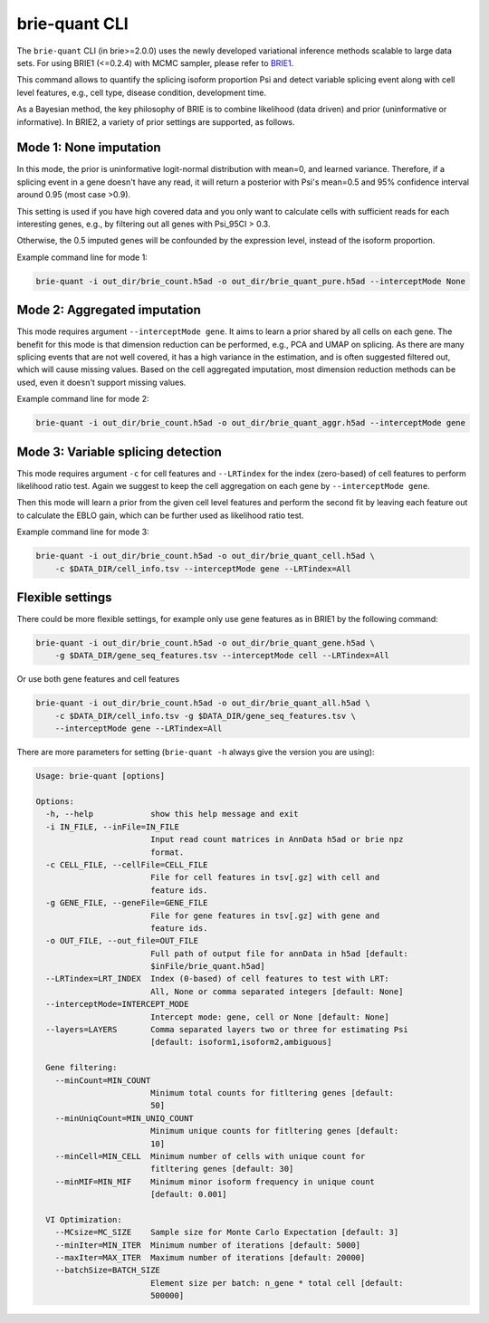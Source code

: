 ==============
brie-quant CLI
==============

The ``brie-quant`` CLI (in brie>=2.0.0) uses the newly developed variational 
inference methods scalable to large data sets. For using BRIE1 (<=0.2.4)
with MCMC sampler, please refer to `BRIE1 <brie1.html>`_. 

This command allows to quantify the splicing isoform proportion Psi and detect
variable splicing event along with cell level features, e.g., cell type, 
disease condition, development time.

As a Bayesian method, the key philosophy of BRIE is to combine likelihood (data 
driven) and prior (uninformative or informative). In BRIE2, a variety of prior
settings are supported, as follows.

Mode 1: None imputation
=======================

In this mode, the prior is uninformative logit-normal distribution with mean=0, 
and learned variance. Therefore, if a splicing event in a gene doesn't have any
read, it will return a posterior with Psi's mean=0.5 and 95% confidence interval 
around 0.95 (most case >0.9).

This setting is used if you have high covered data and you only want to 
calculate cells with sufficient reads for each interesting genes, e.g., by 
filtering out all genes with Psi_95CI > 0.3.

Otherwise, the 0.5 imputed genes will be confounded by the expression level, 
instead of the isoform proportion.

Example command line for mode 1:

.. code-block:: bash

  brie-quant -i out_dir/brie_count.h5ad -o out_dir/brie_quant_pure.h5ad --interceptMode None


Mode 2: Aggregated imputation
=============================

This mode requires argument ``--interceptMode gene``. It aims to learn a prior 
shared by all cells on each gene. The benefit for this mode is that dimension 
reduction can be performed, e.g., PCA and UMAP on splicing. As there are many 
splicing events that are not well covered, it has a high variance in the 
estimation, and is often suggested filtered out, which will cause missing values.
Based on the cell aggregated imputation, most dimension reduction methods can be
used, even it doesn't support missing values.

Example command line for mode 2:

.. code-block:: bash

  brie-quant -i out_dir/brie_count.h5ad -o out_dir/brie_quant_aggr.h5ad --interceptMode gene
  
  
Mode 3: Variable splicing detection
===================================

This mode requires argument ``-c`` for cell features and ``--LRTindex`` for the 
index (zero-based) of cell features to perform likelihood ratio test. Again we
suggest to keep the cell aggregation on each gene by ``--interceptMode gene``.

Then this mode will learn a prior from the given cell level features and perform
the second fit by leaving each feature out to calculate the EBLO gain, which 
can be further used as likelihood ratio test.

Example command line for mode 3:

.. code-block:: bash

  brie-quant -i out_dir/brie_count.h5ad -o out_dir/brie_quant_cell.h5ad \
      -c $DATA_DIR/cell_info.tsv --interceptMode gene --LRTindex=All


Flexible settings
=================

There could be more flexible settings, for example only use gene features as in
BRIE1 by the following command:

.. code-block:: bash

  brie-quant -i out_dir/brie_count.h5ad -o out_dir/brie_quant_gene.h5ad \
      -g $DATA_DIR/gene_seq_features.tsv --interceptMode cell --LRTindex=All
      
      
Or use both gene features and cell features
      
.. code-block:: bash

  brie-quant -i out_dir/brie_count.h5ad -o out_dir/brie_quant_all.h5ad \
      -c $DATA_DIR/cell_info.tsv -g $DATA_DIR/gene_seq_features.tsv \
      --interceptMode gene --LRTindex=All
      

There are more parameters for setting (``brie-quant -h`` always give the version 
you are using):

.. code-block:: html

    Usage: brie-quant [options]

    Options:
      -h, --help            show this help message and exit
      -i IN_FILE, --inFile=IN_FILE
                            Input read count matrices in AnnData h5ad or brie npz
                            format.
      -c CELL_FILE, --cellFile=CELL_FILE
                            File for cell features in tsv[.gz] with cell and
                            feature ids.
      -g GENE_FILE, --geneFile=GENE_FILE
                            File for gene features in tsv[.gz] with gene and
                            feature ids.
      -o OUT_FILE, --out_file=OUT_FILE
                            Full path of output file for annData in h5ad [default:
                            $inFile/brie_quant.h5ad]
      --LRTindex=LRT_INDEX  Index (0-based) of cell features to test with LRT:
                            All, None or comma separated integers [default: None]
      --interceptMode=INTERCEPT_MODE
                            Intercept mode: gene, cell or None [default: None]
      --layers=LAYERS       Comma separated layers two or three for estimating Psi
                            [default: isoform1,isoform2,ambiguous]

      Gene filtering:
        --minCount=MIN_COUNT
                            Minimum total counts for fitltering genes [default:
                            50]
        --minUniqCount=MIN_UNIQ_COUNT
                            Minimum unique counts for fitltering genes [default:
                            10]
        --minCell=MIN_CELL  Minimum number of cells with unique count for
                            fitltering genes [default: 30]
        --minMIF=MIN_MIF    Minimum minor isoform frequency in unique count
                            [default: 0.001]

      VI Optimization:
        --MCsize=MC_SIZE    Sample size for Monte Carlo Expectation [default: 3]
        --minIter=MIN_ITER  Minimum number of iterations [default: 5000]
        --maxIter=MAX_ITER  Maximum number of iterations [default: 20000]
        --batchSize=BATCH_SIZE
                            Element size per batch: n_gene * total cell [default:
                            500000]
